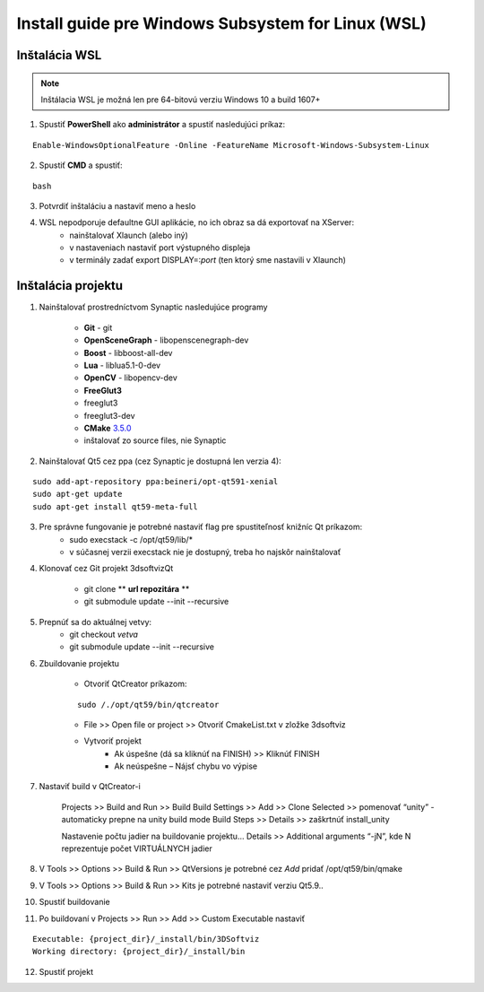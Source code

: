 Install guide pre Windows Subsystem for Linux (WSL)
===================================================


Inštalácia WSL
--------------

.. note::  Inštálacia WSL je možná len pre 64-bitovú verziu Windows 10 a build 1607+

1.  Spustiť **PowerShell** ako **administrátor** a spustiť nasledujúci príkaz:

::

	Enable-WindowsOptionalFeature -Online -FeatureName Microsoft-Windows-Subsystem-Linux

2. Spustiť **CMD** a spustiť: 
   
::
	
	bash

3. Potvrdiť inštaláciu a nastaviť meno a heslo


4. WSL nepodporuje defaultne GUI aplikácie, no ich obraz sa dá exportovať na XServer:
	* nainštalovať Xlaunch (alebo iný)
	* v nastaveniach nastaviť port výstupného displeja
	* v terminály zadať export DISPLAY=:*port* (ten ktorý sme nastavili v Xlaunch)
   
   

Inštalácia projektu
-------------------

1. Nainštalovať prostredníctvom Synaptic nasledujúce programy

	* **Git** - git
	* **OpenSceneGraph** - libopenscenegraph-dev
	* **Boost** - libboost-all-dev
	* **Lua** - liblua5.1-0-dev
	* **OpenCV** - libopencv-dev
	* **FreeGlut3**
    	* freeglut3
    	* freeglut3-dev

	* **CMake** `3.5.0 <https://cmake.org/files/v3.5/cmake-3.5.0.tar.gz>`_
    	* inštalovať zo source files, nie Synaptic

2. Nainštalovať Qt5 cez ppa (cez Synaptic je dostupná len verzia 4):

::
	 
	sudo add-apt-repository ppa:beineri/opt-qt591-xenial
	sudo apt-get update
	sudo apt-get install qt59-meta-full


3. Pre správne fungovanie je potrebné nastaviť flag pre spustiteľnosť knižníc Qt príkazom:
	* sudo execstack -c /opt/qt59/lib/*
	* v súčasnej verzii execstack nie je dostupný, treba ho najskôr nainštalovať

4. Klonovať cez Git projekt 3dsoftvizQt

	* git clone ** **url repozitára** **
	* git submodule update --init --recursive

5. Prepnúť sa do aktuálnej vetvy: 
	* git checkout *vetva*
	* git submodule update --init --recursive

6. Zbuildovanie projektu

	* Otvoriť QtCreator príkazom: 

  	:: 

  		sudo /./opt/qt59/bin/qtcreator


	* File >> Open file or project >> Otvoriť CmakeList.txt v zložke 3dsoftviz
	* Vytvoriť projekt
		* Ak úspešne (dá sa kliknúť na FINISH) >> Kliknúť FINISH
		* Ak neúspešne – Nájsť chybu vo výpise
      
7. Nastaviť build v QtCreator-i

	Projects >> Build and Run >> Build
	Build Settings >> Add >> Clone Selected >> pomenovať “unity” - automaticky prepne na unity build mode
	Build Steps >> Details >> zaškrtnúť install_unity
	
	Nastavenie počtu jadier na buildovanie projektu...
	Details >> Additional arguments “-jN”, kde N reprezentuje počet VIRTUÁLNYCH jadier

8. V Tools >> Options >> Build & Run >> QtVersions je potrebné cez *Add* pridať /opt/qt59/bin/qmake
9. V Tools >> Options >> Build & Run >> Kits je potrebné nastaviť verziu Qt5.9..
10. Spustiť buildovanie
11. Po buildovaní v Projects >> Run >> Add >> Custom Executable nastaviť 

::

	Executable: {project_dir}/_install/bin/3DSoftviz
	Working directory: {project_dir}/_install/bin

12. Spustiť projekt
